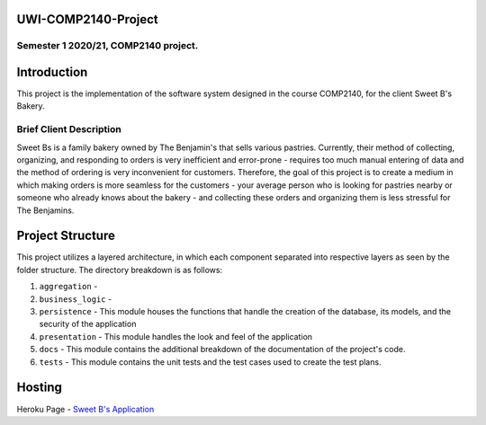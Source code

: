 UWI-COMP2140-Project
=====================

Semester 1 2020/21, COMP2140 project.  
^^^^^^^^^^^^^^^^^^^^^^^^^^^^^^^^^^^^^^

Introduction
============

This project is the implementation of the software system designed in the course COMP2140, for the client Sweet B's Bakery.

Brief Client Description
^^^^^^^^^^^^^^^^^^^^^^^^

Sweet Bs is a family bakery owned by The Benjamin's that sells various pastries. Currently, their method of collecting, organizing, and responding to orders is very inefficient and error-prone - requires too much manual entering of data and the method of ordering is very inconvenient for customers. Therefore, the goal of this project is to create a medium in which making orders is more seamless for the customers - your average person who is looking for pastries nearby or someone who already knows about the bakery - and collecting these orders and organizing them is less stressful for The Benjamins. 


Project Structure
=================

This project utilizes a layered architecture, in which each component separated into respective layers as seen by the folder structure. The directory breakdown is as follows:

#. ``aggregation`` - 
#. ``business_logic`` - 
#. ``persistence`` - This module houses the functions that handle the creation of the database, its models, and the security of the application
#. ``presentation`` - This module handles the look and feel of the application
#. ``docs`` - This module contains the additional breakdown of the documentation of the project's code.
#. ``tests`` - This module contains the unit tests and the test cases used to create the test plans.



Hosting
========
Heroku Page  -  `Sweet B's Application <insert URL here>`_

 